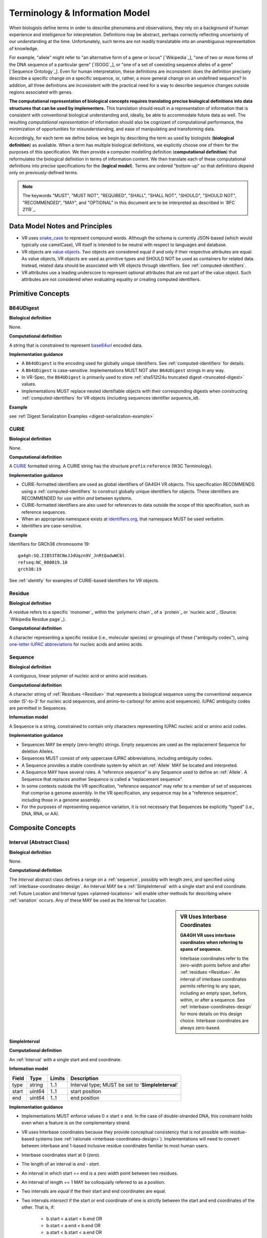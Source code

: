 Terminology & Information Model
!!!!!!!!!!!!!!!!!!!!!!!!!!!!!!!

When biologists define terms in order to describe phenomena and
observations, they rely on a background of human experience and
intelligence for interpretation. Definitions may be abstract, perhaps
correctly reflecting uncertainty of our understanding at the
time. Unfortunately, such terms are not readily translatable into an
unambiguous representation of knowledge.

For example, "allele" might refer to "an alternative form of a gene or
locus" [`Wikipedia`_], "one of two or more forms of the DNA sequence
of a particular gene" [`ISOGG`_], or "one of a set of coexisting
sequence alleles of a gene" [`Sequence Ontology`_]. Even for human
interpretation, these definitions are inconsistent: does the
definition precisely describe a specific change on a specific
sequence, or, rather, a more general change on an undefined sequence?
In addition, all three definitions are inconsistent with the practical
need for a way to describe sequence changes outside regions associated
with genes.

**The computational representation of biological concepts requires
translating precise biological definitions into data structures that
can be used by implementers.** This translation should result in a
representation of information that is consistent with conventional
biological understanding and, ideally, be able to accommodate future
data as well. The resulting *computational representation* of
information should also be cognizant of computational performance, the
minimization of opportunities for misunderstanding, and ease of
manipulating and transforming data.

Accordingly, for each term we define below, we begin by describing the
term as used by biologists (**biological definition**) as
available. When a term has multiple biological definitions, we
explicitly choose one of them for the purposes of this
specification. We then provide a computer modelling definition
(**computational definition**) that reformulates the biological
definition in terms of information content. We then translate each of
these computational definitions into precise specifications for the
(**logical model**). Terms are ordered "bottom-up" so that definitions
depend only on previously-defined terms.

.. note:: The keywords "MUST", "MUST NOT", "REQUIRED", "SHALL", "SHALL
          NOT", "SHOULD", "SHOULD NOT", "RECOMMENDED", "MAY", and
          "OPTIONAL" in this document are to be interpreted as
          described in `RFC 2119`_.


Data Model Notes and Principles
@@@@@@@@@@@@@@@@@@@@@@@@@@@@@@@

* VR uses `snake_case
  <https://simple.wikipedia.org/wiki/Snake_case>`__ to represent
  compound words.  Although the schema is currently JSON-based (which
  would typically use camelCase), VR itself is intended to be neutral
  with respect to languages and database.

* VR objects are `value objects
  <https://en.wikipedia.org/wiki/Value_object>`__.  Two objects are
  considered equal if and only if their respective attributes are
  equal.  As value objects, VR objects are used as primitive types and
  SHOULD NOT be used as containers for related data.  Instead, related
  data should be associated with VR objects through identifiers.  See
  :ref:`computed-identifiers`.

* VR attributes use a leading underscore to represent optional
  attributes that are not part of the value object.  Such attributes
  are not considered when evaluating equality or creating computed
  identifiers.


Primitive Concepts
@@@@@@@@@@@@@@@@@@

.. _b64udigest:

B64UDigest
##########

**Biological definition**

None.

**Computational definition**

A string that is constrained to represent `base64url
<https://tools.ietf.org/html/rfc4648#section-5>`_ encoded data.

**Implementation guidance**

* A ``B64UDigest`` is the encoding used for globally unique
  identifiers. See :ref:`computed-identifiers` for details.
* A ``B64UDigest`` is case-sensitive. Implementations MUST NOT alter
  ``B64UDigest`` strings in any way.
* In VR-Spec, the ``B64UDigest`` is primarily used to store
  :ref:`sha512t24u truncated digest <truncated-digest>` values.
* Implementations MUST replace nested identifiable objects with their
  corresponding digests when constructing :ref:`computed-identifiers`
  for VR objects (including sequences identifier *sequence_id*).

**Example**

see :ref:`Digest Serialization Examples <digest-serialization-example>`

.. _curie:

CURIE
#####

**Biological definition**

None.

**Computational definition**

A `CURIE <https://www.w3.org/TR/curie/>`__ formatted string.  A CURIE
string has the structure ``prefix``:``reference`` (W3C Terminology).
 
**Implementation guidance**

* CURIE-formatted identifiers are used as global identifiers of GA4GH
  VR objects.  This specification RECOMMENDS using a
  :ref:`computed-identifiers` to construct globally unique identifiers
  for objects.  These identifiers are RECOMMENDED for use within *and*
  between systems.
* CURIE-formatted identifiers are also used for references to data
  outside the scope of this specification, such as reference
  sequences.
* When an appropriate namespace exists at `identifiers.org
  <http://identifiers.org/>`__, that namespace MUST be used verbatim.
* Identifiers are case-sensitive.

**Example**

Identifiers for GRCh38 chromosome 19::

    ga4gh:SQ.IIB53T8CNeJJdUqzn9V_JnRtQadwWCbl
    refseq:NC_000019.10
    grch38:19

See :ref:`identify` for examples of CURIE-based identifiers for VR
objects.


.. _residue:

Residue
#######

**Biological definition**

A residue refers to a specific `monomer`_ within the `polymeric
chain`_ of a `protein`_ or `nucleic acid`_ (Source: `Wikipedia Residue
page`_).

**Computational definition**

A character representing a specific residue (i.e., molecular species)
or groupings of these ("ambiguity codes"), using `one-letter IUPAC
abbreviations <https://www.genome.jp/kegg/catalog/codes1.html>`_ for
nucleic acids and amino acids.


.. _sequence:

Sequence
########

**Biological definition**

A contiguous, linear polymer of nucleic acid or amino acid residues.

**Computational definition**

A character string of :ref:`Residues <Residue>` that represents a
biological sequence using the conventional sequence order (5'-to-3'
for nucleic acid sequences, and amino-to-carboxyl for amino acid
sequences). IUPAC ambiguity codes are permitted in Sequences.

**Information model**

A Sequence is a string, constrained to contain only characters representing IUPAC nucleic acid or
amino acid codes.

**Implementation guidance**

* Sequences MAY be empty (zero-length) strings. Empty sequences are used as the
  replacement Sequence for deletion Alleles.
* Sequences MUST consist of only uppercase IUPAC abbreviations, including ambiguity codes.
* A Sequence provides a stable coordinate system by which an :ref:`Allele` MAY be located and
  interpreted.
* A Sequence MAY have several roles. A “reference sequence” is any Sequence used
  to define an :ref:`Allele`. A Sequence that replaces another Sequence is
  called a “replacement sequence”.
* In some contexts outside the VR specification, “reference sequence” may refer
  to a member of set of sequences that comprise a genome assembly. In the VR
  specification, any sequence may be a “reference sequence”, including those in
  a genome assembly.
* For the purposes of representing sequence variation, it is not
  necessary that Sequences be explicitly “typed” (i.e., DNA, RNA, or
  AA).



Composite Concepts
@@@@@@@@@@@@@@@@@@

.. _interval:

Interval (Abstract Class)
#########################

**Biological definition**

None.

**Computational definition**

The *Interval* abstract class defines a range on a :ref:`sequence`,
possibly with length zero, and specified using
:ref:`interbase-coordinates-design`. An Interval MAY be a
:ref:`SimpleInterval` with a single start and end coordinate.
:ref:`Future Location and Interval types <planned-locations>` will
enable other methods for describing where :ref:`variation` occurs. Any
of these MAY be used as the Interval for Location.

.. sidebar:: VR Uses Interbase Coordinates

   **GA4GH VR uses interbase coordinates when referring to spans of
   sequence.**

   Interbase coordinates refer to the zero-width points before and
   after :ref:`residues <Residue>`. An interval of interbase
   coordinates permits referring to any span, including an empty span,
   before, within, or after a sequence. See
   :ref:`interbase-coordinates-design` for more details on this design
   choice.  Interbase coordinates are always zero-based.


.. _SimpleInterval:

SimpleInterval
$$$$$$$$$$$$$$

**Computational definition**

An :ref:`Interval` with a single start and end coordinate.

**Information model**

.. list-table::
   :class: reece-wrap
   :header-rows: 1
   :align: left
   :widths: auto

   * - Field
     - Type
     - Limits
     - Description
   * - type
     - string
     - 1..1
     - Interval type; MUST be set to '**SimpleInterval**'
   * - start
     - uint64
     - 1..1
     - start position
   * - end
     - uint64
     - 1..1
     - end position

**Implementation guidance**

* Implementations MUST enforce values 0 ≤ start ≤ end. In the case of
  double-stranded DNA, this constraint holds even when a feature is on
  the complementary strand.
* VR uses Interbase coordinates because they provide conceptual
  consistency that is not possible with residue-based systems (see
  :ref:`rationale <interbase-coordinates-design>`). Implementations
  will need to convert between interbase and 1-based inclusive
  residue coordinates familiar to most human users.
* Interbase coordinates start at 0 (zero).
* The length of an interval is *end - start*.
* An interval in which start == end is a zero width point between two residues.
* An interval of length == 1 MAY be colloquially referred to as a position.
* Two intervals are *equal* if the their start and end coordinates are equal.
* Two intervals *intersect* if the start or end coordinate of one is
  strictly between the start and end coordinates of the other. That
  is, if:

   * b.start < a.start < b.end OR
   * b.start < a.end < b.end OR
   * a.start < b.start < a.end OR
   * a.start < b.end < a.end
* Two intervals a and b *coincide* if they intersect or if they are
  equal (the equality condition is REQUIRED to handle the case of two
  identical zero-width Intervals).
* <start, end>=<*0,0*> refers to the point with width zero before the first residue.
* <start, end>=<*i,i+1*> refers to the *i+1th* (1-based) residue.
* <start, end>=<*N,N*> refers to the position after the last residue for Sequence of length *N*.
* See example notebooks in |vr-python|.

**Example**

.. parsed-literal::

    {
      "end": 44908822,
      "start": 44908821,
      "type": "SimpleInterval"
    }

.. _location:

Location (Abstract Class)
#########################

**Biological definition**

As used by biologists, the precision of “location” (or “locus”) varies
widely, ranging from precise start and end numerical coordinates
defining a Location, to bounded regions of a sequence, to conceptual
references to named genomic features (e.g., chromosomal bands, genes,
exons) as proxies for the Locations on an implied reference sequence.

**Computational definition**

The `Location` abstract class refers to position of a contiguous
segment of a biological sequence.  The most common and concrete
Location is a :ref:`sequence-location`, i.e., a Location based on a
named sequence and an Interval on that sequence. Additional
:ref:`planned-locations` may also be conceptual or symbolic locations,
such as a cytoband region or a gene. Any of these may be used as the
Location for Variation.

**Implementation Guidance**

* Location refers to a position.  Although it MAY imply a sequence,
  the two concepts are not interchangable, especially when the
  location is non-specific (e.g., a range) or symbolic (a gene).


.. _sequence-location:

SequenceLocation
$$$$$$$$$$$$$$$$

**Biological definition**

None

**Computational definition**

A Location subclass for describing a defined :ref:`Interval` over a
named :ref:`Sequence`.

**Information model**

.. list-table::
   :class: reece-wrap
   :header-rows: 1
   :align: left
   :widths: auto

   * - Field
     - Type
     - Limits
     - Description
   * - _digest
     - :ref:`b64udigest`
     - 0..1
     - The :ref:`truncated-digest` for the SequenceLocation.
   * - _id
     - :ref:`CURIE`
     - 0..1
     - Location Id; MUST be unique within document
   * - type
     - string
     - 1..1
     - Location type; MUST be set to '**SequenceLocation**'
   * - sequence_id
     - :ref:`CURIE`
     - 1..1
     - An id mapping to the :ref:`computed-identifiers` of the external database Sequence containing the sequence to be located.
   * - interval
     - :ref:`Interval`
     - 1..1
     - Position of feature on reference sequence specified by sequence_id.

**Implementation guidance**

* For a :ref:`Sequence` of length *n*:
   * 0 ≤ *interval.start* ≤ *interval.end* ≤ *n*
   * interbase coordinate 0 refers to the point before the start of the Sequence
   * interbase coordinate n refers to the point after the end of the Sequence.
* Coordinates MUST refer to a valid Sequence. VR does not support
  referring to intronic positions within a transcript sequence,
  extrapolations beyond the ends of sequences, or other implied
  sequence.

.. important:: HGVS permits variants that refer to non-existent
               sequence. Examples include coordinates extrapolated
               beyond the bounds of a transcript and intronic
               sequence. Such variants are not representable using VR
               and MUST be projected to a genomic reference in order
               to be represented.

**Example**

.. parsed-literal::

    {
      "interval": {
        "end": 44908822,
        "start": 44908821,
        "type": "SimpleInterval"
      },
      "sequence_id": "ga4gh:SQ.IIB53T8CNeJJdUqzn9V_JnRtQadwWCbl",
      "type": "SequenceLocation"
    }

.. _state:

State (Abstract Class)
######################

**Biological definition**

None.

**Computational definition**

*State* objects are one of two primary components specifying a VR
:ref:`Allele` (in addition to :ref:`Location`), and the designated
components for representing change (or non-change) of the features
indicated by the Allele Location. As an abstract class, State may
encompass concrete :ref:`sequence` changes (see :ref:`SequenceState
<sequence-state>`), complex translocations, copy number changes,
expression variation, rule-based variation, and more (see
:ref:`planned-states`).

.. _sequence-state:

SequenceState
$$$$$$$$$$$$$

**Biological definition**

None.

**Computational definition**

The *SequenceState* class specifically captures a :ref:`sequence` as a
:ref:`State`. This is the State class to use for representing
"ref-alt" style variation, including SNVs, MNVs, del, ins, and delins.

**Information model**

.. list-table::
   :class: reece-wrap
   :header-rows: 1
   :align: left
   :widths: auto

   * - Field
     - Type
     - Limits
     - Description
   * - type
     - string
     - 1..1
     - State type; MUST be set to '**SequenceState**'
   * - sequence
     - string
     - 1..1
     - The string of sequence residues that is to be used as the state for other types.

**Example**

.. parsed-literal::

    {
      "sequence": "T",
      "type": "SequenceState"
    }

.. _variation:

Variation
#########

**Biological definition**

In biology, variation is often used to mean `genetic variation`_,
describing the differences observed in DNA among individuals.

**Computational definition**

The *Variation* abstract class is the top-level object in the
:ref:`vr-schema-diagram` and represents the concept of a molecular
state. The representation and types of molecular states are widely
varied, and there are several :ref:`planned-variation` currently under
consideration to capture this diversity. The primary Variation
subclass defined by the VR |version| specification is the
:ref:`Allele`, with the :ref:`text` subclass for capturing other
Variations that are not yet covered.

.. _allele:

Allele
$$$$$$

**Biological definition**

One of a number of alternative forms of the same gene or same genetic
locus. In the context of biological sequences, “allele” refers to one
of a set of specific changes within a :ref:`Sequence`. In the context
of VR, Allele refers to a Sequence or Sequence change with respect to
a reference sequence, without regard to genes or other features.

**Computational definition**

An Allele is a specific, single, and contiguous :ref:`Sequence` at a
:ref:`Location`. Each alternative Sequence may be empty, shorter,
longer, or the same length as the interval (e.g., due to one or more
indels).

**Information model**

.. list-table::
   :class: reece-wrap
   :header-rows: 1
   :align: left
   :widths: auto

   * - Field
     - Type
     - Limits
     - Description
   * - _digest
     - :ref:`b64udigest`
     - 0..1
     - The :ref:`truncated-digest` for the Allele Variation.
   * - _id
     - :ref:`CURIE`
     - 0..1
     - Variation Id; MUST be unique within document
   * - type
     - string
     - 1..1
     - Variation type; MUST be set to '**Allele**'
   * - location
     - :ref:`Location`
     - 1..1
     - Where Allele is located
   * - state
     - :ref:`State`
     - 1..1
     - State at location

**Implementation guidance**

* Implementations MUST enforce values interval.end ≤ sequence_length
  when the Sequence length is known.
* Implementations MAY choose to provide a mechanism for ensuring that
  the type of sequence and the content of the state are compatible, but
  such behavior is not provided by the specification.
* Alleles are equal only if the component fields are equal: at the
  same location and with the same state.
* Alleles MAY have multiple related representations on the same
  Sequence type due to normalization differences.
* Implementations SHOULD normalize Alleles using :ref:`"justified"
  normalization <normalization>` whenever possible to facilitate
  comparisons of variation in regions of representational ambiguity.
* Implementations MUST normalize Alleles using :ref:`"justified"
  normalization <normalization>` when generating a
  :ref:`computed-identifiers`.
* When the alternate Sequence is the same length as the interval, the
  lengths of the reference Sequence and imputed Sequence are the
  same. (Here, imputed sequence means the sequence derived by applying
  the Allele to the reference sequence.) When the replacement Sequence
  is shorter than the length of the interval, the imputed Sequence is
  shorter than the reference Sequence, and conversely for replacements
  that are larger than the interval.
* When the replacement is “” (the empty string), the Allele refers to
  a deletion at this location.
* The Allele entity is based on Sequence and is intended to be used
  for intragenic and extragenic variation. Alleles are not explicitly
  associated with genes or other features.
* Biologically, referring to Alleles is typically meaningful only in
  the context of empirical alternatives. For modelling purposes,
  Alleles MAY exist as a result of biological observation or
  computational simulation, i.e., virtual Alleles.
* “Single, contiguous” refers the representation of the Allele, not
  the biological mechanism by which it was created. For instance, two
  non-adjacent single residue Alleles could be represented by a single
  contiguous multi-residue Allele.
* The terms "allele" and "variant" are often used interchangeably,
  although this use may mask subtle distinctions made by some users.

   * In the genetics community, "allele" may also refer to a
     haplotype.
   * "Allele" connotes a state whereas "variant" connotes a change
     between states. This distinction makes it awkward to use variant
     to refer to the concept of an unchanged position in a Sequence
     and was one of the factors that influenced the preference of
     “Allele” over “Variant” as the primary subject of annotations.
   * See :ref:`Use “Allele” rather than “Variant” <use-allele>` for
     further details.
* When a trait has a known genetic basis, it is typically represented
  computationally as an association with an Allele.
* This specification's definition of Allele applies to all Sequence
  types (DNA, RNA, AA).

**Example**

.. parsed-literal::

    {
       "location": {
          "interval": {
             "end": 44908822,
             "start": 44908821,
             "type": "SimpleInterval"
          },
          "sequence_id": "ga4gh:SQ.IIB53T8CNeJJdUqzn9V_JnRtQadwWCbl",
          "type": "SequenceLocation"
       },
       "state": {
          "sequence": "T",
          "type": "SequenceState"
       },
       "type": "Allele"
    }


.. _text:

Text
$$$$

**Biological definition**

None

**Computational definition**

The *Text* subclass of :ref:`Variation` is intended to capture textual
descriptions of variation that cannot be parsed by other Variation
subclasses, but are still treated as variation.

**Information model**

.. list-table::
   :class: reece-wrap
   :header-rows: 1
   :align: left
   :widths: auto

   * - Field
     - Type
     - Limits
     - Description
   * - _digest
     - :ref:`b64udigest`
     - 0..1
     - The :ref:`truncated-digest` for the Text Variation.
   * - _id
     - :ref:`CURIE`
     - 0..1
     - Variation Id; MUST be unique within document
   * - type
     - string
     - 1..1
     - Variation type; MUST be set to '**Text**'
   * - definition
     - string
     - 1..1
     - The textual variation representation not parsable by other subclasses of Variation.

**Implementation guidance**

* An implementation MUST represent Variation with subclasses other
  than Text if possible.
* An implementation SHOULD define or adopt conventions for defining
  the strings stored in Text.definition.
* If a future version of VR-Spec is adopted by an implementation and
  the new version enables defining existing Text objects under a
  different Variation subclass, the implementation MUST construct a
  new object under the other Variation subclass. In such a case, an
  implementation SHOULD persist the original Text object and respond
  to queries matching the Text object with the new object.
* Additional Variation subclasses are continually under
  consideration. Please open a `GitHub issue`_ if you would like to
  propose a Variation subclass to cover a needed variation
  representation.

**Example**

.. parsed-literal::

    {
      "definition": "APOE loss",
      "type": "Text"
    }


.. _GitHub issue: https://github.com/ga4gh/vr-spec/issues
.. _genetic variation: https://en.wikipedia.org/wiki/Genetic_variation
